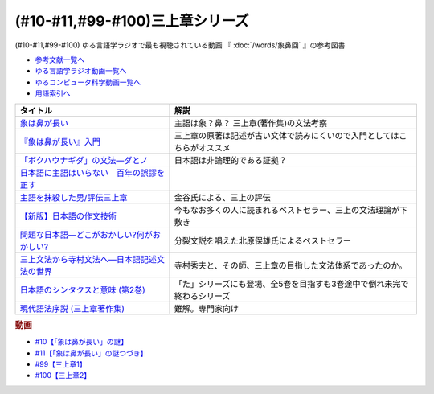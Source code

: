 .. _三上章参考文献:

(#10-#11,#99-#100)三上章シリーズ
=================================

(#10-#11,#99-#100)
ゆる言語学ラジオで最も視聴されている動画 『 :doc:`/words/象鼻回` 』の参考図書

* `参考文献一覧へ </reference/>`_ 
* `ゆる言語学ラジオ動画一覧へ </videos/yurugengo_radio_list.html>`_ 
* `ゆるコンピュータ科学動画一覧へ </videos/yurucomputer_radio_list.html>`_ 
* `用語索引へ </genindex.html>`_ 

.. raw:: html

  <!--『象は鼻が長い』入門--><a href="https://www.amazon.co.jp/%E3%80%8E%E8%B1%A1%E3%81%AF%E9%BC%BB%E3%81%8C%E9%95%B7%E3%81%84%E3%80%8F%E5%85%A5%E9%96%80%E2%80%95%E6%97%A5%E6%9C%AC%E8%AA%9E%E5%AD%A6%E3%81%AE%E7%88%B6%E4%B8%89%E4%B8%8A%E7%AB%A0-%E5%BA%B5-%E5%8A%9F%E9%9B%84/dp/4874242782?__mk_ja_JP=%E3%82%AB%E3%82%BF%E3%82%AB%E3%83%8A&crid=2NOT9XFG0F9LL&keywords=%E8%B1%A1%E3%81%AF%E9%BC%BB%E3%81%8C%E9%95%B7%E3%81%84%E5%85%A5%E9%96%80&qid=1651857350&sprefix=%E8%B1%A1%E3%81%AF%E9%BC%BB%E3%81%8C%E9%95%B7%E3%81%84%E5%85%A5%E9%96%80%2Caps%2C141&sr=8-1&linkCode=li1&tag=takaoutputblo-22&linkId=5e944d14b7c0bc8beaa9841816f4ab3c&language=ja_JP&ref_=as_li_ss_il" target="_blank"><img border="0" src="//ws-fe.amazon-adsystem.com/widgets/q?_encoding=UTF8&ASIN=4874242782&Format=_SL110_&ID=AsinImage&MarketPlace=JP&ServiceVersion=20070822&WS=1&tag=takaoutputblo-22&language=ja_JP" ></a><img src="https://ir-jp.amazon-adsystem.com/e/ir?t=takaoutputblo-22&language=ja_JP&l=li1&o=9&a=4874242782" width="1" height="1" border="0" alt="" style="border:none !important; margin:0px !important;" />
  <!--象は鼻が長い--><a href="https://www.amazon.co.jp/dp/4874241174?&linkCode=li1&tag=takaoutputblo-22&linkId=c031361cee2b10560f718c99ee11567f&language=ja_JP&ref_=as_li_ss_il" target="_blank"><img border="0" src="//ws-fe.amazon-adsystem.com/widgets/q?_encoding=UTF8&ASIN=4874241174&Format=_SL110_&ID=AsinImage&MarketPlace=JP&ServiceVersion=20070822&WS=1&tag=takaoutputblo-22&language=ja_JP" ></a><img src="https://ir-jp.amazon-adsystem.com/e/ir?t=takaoutputblo-22&language=ja_JP&l=li1&o=9&a=4874241174" width="1" height="1" border="0" alt="" style="border:none !important; margin:0px !important;" />
  <!--「ボクハウナギダ」の文法―ダとノ--><a href="https://www.amazon.co.jp/dp/4874240852?&linkCode=li1&tag=takaoutputblo-22&linkId=7753012473c0b470343e78fe92ec5d03&language=ja_JP&ref_=as_li_ss_il" target="_blank"><img border="0" src="//ws-fe.amazon-adsystem.com/widgets/q?_encoding=UTF8&ASIN=4874240852&Format=_SL110_&ID=AsinImage&MarketPlace=JP&ServiceVersion=20070822&WS=1&tag=takaoutputblo-22&language=ja_JP" ></a><img src="https://ir-jp.amazon-adsystem.com/e/ir?t=takaoutputblo-22&language=ja_JP&l=li1&o=9&a=4874240852" width="1" height="1" border="0" alt="" style="border:none !important; margin:0px !important;" />
  <!--日本語に主語はいらない　百年の誤謬を正す--><a href="https://www.amazon.co.jp/%E6%97%A5%E6%9C%AC%E8%AA%9E%E3%81%AB%E4%B8%BB%E8%AA%9E%E3%81%AF%E3%81%84%E3%82%89%E3%81%AA%E3%81%84-%E7%99%BE%E5%B9%B4%E3%81%AE%E8%AA%A4%E8%AC%AC%E3%82%92%E6%AD%A3%E3%81%99-%E8%AC%9B%E8%AB%87%E7%A4%BE%E9%81%B8%E6%9B%B8%E3%83%A1%E3%83%81%E3%82%A8-%E9%87%91%E8%B0%B7%E6%AD%A6%E6%B4%8B-ebook/dp/B00FEBDRAU?__mk_ja_JP=%E3%82%AB%E3%82%BF%E3%82%AB%E3%83%8A&crid=2AHU4UFXQ4RIQ&dchild=1&keywords=%E6%97%A5%E6%9C%AC%E8%AA%9E%E3%81%AB%E4%B8%BB%E8%AA%9E%E3%81%AF%E3%81%84%E3%82%89%E3%81%AA%E3%81%84&qid=1616465336&sprefix=%E6%97%A5%E6%9C%AC%E8%AA%9E%E3%81%AB%E4%B8%BB%E8%AA%9E%E3%81%AF%2Caps%2C252&sr=8-1&linkCode=li1&tag=takaoutputblo-22&linkId=e926f96bf6d4736f307e8d0e5d452751&language=ja_JP&ref_=as_li_ss_il" target="_blank"><img border="0" src="//ws-fe.amazon-adsystem.com/widgets/q?_encoding=UTF8&ASIN=B00FEBDRAU&Format=_SL110_&ID=AsinImage&MarketPlace=JP&ServiceVersion=20070822&WS=1&tag=takaoutputblo-22&language=ja_JP" ></a><img src="https://ir-jp.amazon-adsystem.com/e/ir?t=takaoutputblo-22&language=ja_JP&l=li1&o=9&a=B00FEBDRAU" width="1" height="1" border="0" alt="" style="border:none !important; margin:0px !important;" />
  <!--主語を抹殺した男/評伝三上章--><a href="https://www.amazon.co.jp/%E4%B8%BB%E8%AA%9E%E3%82%92%E6%8A%B9%E6%AE%BA%E3%81%97%E3%81%9F%E7%94%B7-%E8%A9%95%E4%BC%9D%E4%B8%89%E4%B8%8A%E7%AB%A0-%E9%87%91%E8%B0%B7-%E6%AD%A6%E6%B4%8B/dp/4062137801?__mk_ja_JP=%E3%82%AB%E3%82%BF%E3%82%AB%E3%83%8A&dchild=1&keywords=%E4%B8%BB%E8%AA%9E%E3%82%92%E6%8A%B9%E6%AE%BA%E3%81%97%E3%81%9F&qid=1616465368&sr=8-1&linkCode=li1&tag=takaoutputblo-22&linkId=c360ad0e2b10f3bb839fa52415b6b4ba&language=ja_JP&ref_=as_li_ss_il" target="_blank"><img border="0" src="//ws-fe.amazon-adsystem.com/widgets/q?_encoding=UTF8&ASIN=4062137801&Format=_SL110_&ID=AsinImage&MarketPlace=JP&ServiceVersion=20070822&WS=1&tag=takaoutputblo-22&language=ja_JP" ></a><img src="https://ir-jp.amazon-adsystem.com/e/ir?t=takaoutputblo-22&language=ja_JP&l=li1&o=9&a=4062137801" width="1" height="1" border="0" alt="" style="border:none !important; margin:0px !important;" />
  <!--【新版】日本語の作文技術--><a href="https://www.amazon.co.jp/dp/4022618450?&linkCode=li1&tag=takaoutputblo-22&linkId=3545bab685a56c42c2f9da839e0a87c2&language=ja_JP&ref_=as_li_ss_il" target="_blank"><img border="0" src="//ws-fe.amazon-adsystem.com/widgets/q?_encoding=UTF8&ASIN=4022618450&Format=_SL110_&ID=AsinImage&MarketPlace=JP&ServiceVersion=20070822&WS=1&tag=takaoutputblo-22&language=ja_JP" ></a><img src="https://ir-jp.amazon-adsystem.com/e/ir?t=takaoutputblo-22&language=ja_JP&l=li1&o=9&a=4022618450" width="1" height="1" border="0" alt="" style="border:none !important; margin:0px !important;" />
  <!--問題な日本語―どこがおかしい?何がおかしい? --><a href="https://www.amazon.co.jp/%E5%95%8F%E9%A1%8C%E3%81%AA%E6%97%A5%E6%9C%AC%E8%AA%9E%E2%80%95%E3%81%A9%E3%81%93%E3%81%8C%E3%81%8A%E3%81%8B%E3%81%97%E3%81%84-%E4%BD%95%E3%81%8C%E3%81%8A%E3%81%8B%E3%81%97%E3%81%84-%E5%8C%97%E5%8E%9F-%E4%BF%9D%E9%9B%84/dp/4469221686?__mk_ja_JP=%E3%82%AB%E3%82%BF%E3%82%AB%E3%83%8A&crid=1P3ZB8U8X5ACF&dchild=1&keywords=%E5%95%8F%E9%A1%8C%E3%81%AA%E6%97%A5%E6%9C%AC%E8%AA%9E&qid=1616465457&sprefix=%E5%95%8F%E9%A1%8C%E3%81%AA%2Caps%2C325&sr=8-1&linkCode=li1&tag=takaoutputblo-22&linkId=31549687efbbd922188e61e3d622035a&language=ja_JP&ref_=as_li_ss_il" target="_blank"><img border="0" src="//ws-fe.amazon-adsystem.com/widgets/q?_encoding=UTF8&ASIN=4469221686&Format=_SL110_&ID=AsinImage&MarketPlace=JP&ServiceVersion=20070822&WS=1&tag=takaoutputblo-22&language=ja_JP" ></a><img src="https://ir-jp.amazon-adsystem.com/e/ir?t=takaoutputblo-22&language=ja_JP&l=li1&o=9&a=4469221686" width="1" height="1" border="0" alt="" style="border:none !important; margin:0px !important;" />
  <!--三上文法から寺村文法へ―日本語記述文法の世界--><a href="https://www.amazon.co.jp/%E4%B8%89%E4%B8%8A%E6%96%87%E6%B3%95%E3%81%8B%E3%82%89%E5%AF%BA%E6%9D%91%E6%96%87%E6%B3%95%E3%81%B8%E2%80%95%E6%97%A5%E6%9C%AC%E8%AA%9E%E8%A8%98%E8%BF%B0%E6%96%87%E6%B3%95%E3%81%AE%E4%B8%96%E7%95%8C-%E7%9B%8A%E5%B2%A1-%E9%9A%86%E5%BF%97/dp/4874242901?crid=EIT3N5EY1QFW&keywords=%E4%B8%89%E4%B8%8A%E6%96%87%E6%B3%95%E3%81%8B%E3%82%89%E5%AF%BA%E6%9D%91%E6%96%87%E6%B3%95%E3%81%B8&qid=1644809021&sprefix=%E4%B8%89%E4%B8%8A%E6%96%87%E6%B3%95%E3%81%8B%E3%82%89%2Caps%2C166&sr=8-1&linkCode=li1&tag=takaoutputblo-22&linkId=0e8daba505f4df444dc7da60074e2f88&language=ja_JP&ref_=as_li_ss_il" target="_blank"><img border="0" src="//ws-fe.amazon-adsystem.com/widgets/q?_encoding=UTF8&ASIN=4874242901&Format=_SL110_&ID=AsinImage&MarketPlace=JP&ServiceVersion=20070822&WS=1&tag=takaoutputblo-22&language=ja_JP" ></a><img src="https://ir-jp.amazon-adsystem.com/e/ir?t=takaoutputblo-22&language=ja_JP&l=li1&o=9&a=4874242901" width="1" height="1" border="0" alt="" style="border:none !important; margin:0px !important;" />
  <!--日本語のシンタクスと意味 (第2巻)--><a href="https://www.amazon.co.jp/%E6%97%A5%E6%9C%AC%E8%AA%9E%E3%81%AE%E3%82%B7%E3%83%B3%E3%82%BF%E3%82%AF%E3%82%B9%E3%81%A8%E6%84%8F%E5%91%B3-%E7%AC%AC2%E5%B7%BB-%E5%AF%BA%E6%9D%91-%E7%A7%80%E5%A4%AB/dp/4874240038?__mk_ja_JP=%E3%82%AB%E3%82%BF%E3%82%AB%E3%83%8A&crid=3GF1ZKKMQ8NKP&keywords=%E6%97%A5%E6%9C%AC%E8%AA%9E%E3%81%AE%E3%82%B7%E3%83%B3%E3%82%BF%E3%82%AF%E3%82%B9%E3%81%A8%E6%84%8F%E5%91%B32&qid=1645171716&sprefix=%E6%97%A5%E6%9C%AC%E8%AA%9E%E3%81%AE%E3%82%B7%E3%83%B3%E3%82%BF%E3%82%AF%E3%82%B9%E3%81%A8%E6%84%8F%E5%91%B32%2Caps%2C153&sr=8-1&linkCode=li1&tag=takaoutputblo-22&linkId=3c4cee2ea2708ea6b105a9eaf7fdf2a9&language=ja_JP&ref_=as_li_ss_il" target="_blank"><img border="0" src="//ws-fe.amazon-adsystem.com/widgets/q?_encoding=UTF8&ASIN=4874240038&Format=_SL110_&ID=AsinImage&MarketPlace=JP&ServiceVersion=20070822&WS=1&tag=takaoutputblo-22&language=ja_JP" ></a><img src="https://ir-jp.amazon-adsystem.com/e/ir?t=takaoutputblo-22&language=ja_JP&l=li1&o=9&a=4874240038" width="1" height="1" border="0" alt="" style="border:none !important; margin:0px !important;" />
  <!--現代語法序説 (三上章著作集) --><a href="https://www.amazon.co.jp/%E7%8F%BE%E4%BB%A3%E8%AA%9E%E6%B3%95%E5%BA%8F%E8%AA%AC-%E4%B8%89%E4%B8%8A%E7%AB%A0%E8%91%97%E4%BD%9C%E9%9B%86-%E4%B8%89%E4%B8%8A-%E7%AB%A0/dp/4865041141?__mk_ja_JP=%E3%82%AB%E3%82%BF%E3%82%AB%E3%83%8A&crid=4JFBNI10WMIW&keywords=%E7%8F%BE%E4%BB%A3%E8%AA%9E%E6%B3%95%E5%BA%8F%E8%AA%AC&qid=1651856967&sprefix=%E7%8F%BE%E4%BB%A3%E8%AA%9E%E6%B3%95%E5%BA%8F%E8%AA%AC%2Caps%2C160&sr=8-1&linkCode=li1&tag=takaoutputblo-22&linkId=4dc11ab8f3e61708963ed6a7c4338e8e&language=ja_JP&ref_=as_li_ss_il" target="_blank"><img border="0" src="//ws-fe.amazon-adsystem.com/widgets/q?_encoding=UTF8&ASIN=4865041141&Format=_SL110_&ID=AsinImage&MarketPlace=JP&ServiceVersion=20070822&WS=1&tag=takaoutputblo-22&language=ja_JP" ></a><img src="https://ir-jp.amazon-adsystem.com/e/ir?t=takaoutputblo-22&language=ja_JP&l=li1&o=9&a=4865041141" width="1" height="1" border="0" alt="" style="border:none !important; margin:0px !important;" />


+------------------------------------------------+--------------------------------------------------------------------------+
|                    タイトル                    |                                   解説                                   |
+================================================+==========================================================================+
| `象は鼻が長い`_                                | 主語は象？鼻？ 三上章(著作集)の文法考察                                  |
+------------------------------------------------+--------------------------------------------------------------------------+
| `『象は鼻が長い』入門`_                        | 三上章の原著は記述が古い文体で読みにくいので入門としてはこちらがオススメ |
+------------------------------------------------+--------------------------------------------------------------------------+
| `「ボクハウナギダ」の文法―ダとノ`_             | 日本語は非論理的である証拠？                                             |
+------------------------------------------------+--------------------------------------------------------------------------+
| `日本語に主語はいらない　百年の誤謬を正す`_    |                                                                          |
+------------------------------------------------+--------------------------------------------------------------------------+
| `主語を抹殺した男/評伝三上章`_                 | 金谷氏による、三上の評伝                                                 |
+------------------------------------------------+--------------------------------------------------------------------------+
| `【新版】日本語の作文技術`_                    | 今もなお多くの人に読まれるベストセラー、三上の文法理論が下敷き           |
+------------------------------------------------+--------------------------------------------------------------------------+
| `問題な日本語―どこがおかしい?何がおかしい?`_   | 分裂文説を唱えた北原保雄氏によるベストセラー                             |
+------------------------------------------------+--------------------------------------------------------------------------+
| `三上文法から寺村文法へ―日本語記述文法の世界`_ | 寺村秀夫と、その師、三上章の目指した文法体系であったのか。               |
+------------------------------------------------+--------------------------------------------------------------------------+
| `日本語のシンタクスと意味 (第2巻)`_            | 「た」シリーズにも登場、全5巻を目指すも3巻途中で倒れ未完で終わるシリーズ |
+------------------------------------------------+--------------------------------------------------------------------------+
| `現代語法序説 (三上章著作集)`_                 | 難解。専門家向け                                                         |
+------------------------------------------------+--------------------------------------------------------------------------+

.. _『象は鼻が長い』入門: https://amzn.to/3LRDTrb
.. _現代語法序説 (三上章著作集): https://amzn.to/3KRj3H6
.. _日本語のシンタクスと意味 (第2巻): https://amzn.to/3wcHny3
.. _三上文法から寺村文法へ―日本語記述文法の世界: https://amzn.to/38Vxhtl
.. _問題な日本語―どこがおかしい?何がおかしい?: https://amzn.to/37lL63O
.. _【新版】日本語の作文技術: https://amzn.to/3MXMNUc
.. _主語を抹殺した男/評伝三上章: https://amzn.to/3kSqdjK
.. _日本語に主語はいらない　百年の誤謬を正す: https://amzn.to/3MSnTFy
.. _「ボクハウナギダ」の文法―ダとノ: https://amzn.to/3vMnGOt
.. _象は鼻が長い: https://amzn.to/3w8iNOI

.. rubric:: 動画
* `#10【「象は鼻が長い」の謎】`_
* `#11【「象は鼻が長い」の謎つづき】`_
* `#99【三上章1】`_
* `#100【三上章2】`_

.. _#100【三上章2】: https://www.youtube.com/watch?v=r_Su4Awa6Dk
.. _#99【三上章1】: https://www.youtube.com/watch?v=dqd4NLCQNIQ
.. _#11【「象は鼻が長い」の謎つづき】: https://www.youtube.com/watch?v=EZKS5lBSOsw
.. _#10【「象は鼻が長い」の謎】: https://www.youtube.com/watch?v=yzTqAU_kiKM
.. _#9【カタルシス英文法_過去形】: https://www.youtube.com/watch?v=AgTDxlBwdV8

